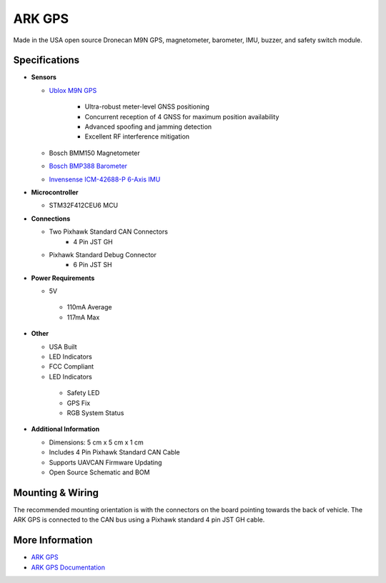 .. _common-ark-gps:

=======
ARK GPS
=======


.. image:: ../../../images/arkflow/ark_gps.jpg
    :target: ../_images/ark_gps.jpg
    :width: 450px

Made in the USA open source Dronecan M9N GPS, magnetometer, barometer, IMU, buzzer, and safety switch module.

Specifications
==============

-  **Sensors**

   - `Ublox M9N GPS <https://www.u-blox.com/en/product/neo-m9n-module>`__

      - Ultra-robust meter-level GNSS positioning
      - Concurrent reception of 4 GNSS for maximum position availability
      - Advanced spoofing and jamming detection
      - Excellent RF interference mitigation

   - Bosch BMM150 Magnetometer
   - `Bosch BMP388 Barometer <https://www.bosch-sensortec.com/products/environmental-sensors/pressure-sensors/bmp388/>`__
   - `Invensense ICM-42688-P 6-Axis IMU <https://invensense.tdk.com/products/motion-tracking/6-axis/icm-42688-p/>`__
   
-  **Microcontroller**

   -  STM32F412CEU6 MCU

-  **Connections**

   - Two Pixhawk Standard CAN Connectors
      - 4 Pin JST GH

   - Pixhawk Standard Debug Connector
      - 6 Pin JST SH

 
-  **Power Requirements**

   -  5V

    - 110mA Average
    - 117mA Max

-  **Other**

   -  USA Built
   -  LED Indicators
   -  FCC Compliant
   -  LED Indicators

    - Safety LED
    - GPS Fix
    - RGB System Status

-  **Additional Information**

   -  Dimensions: 5 cm x 5 cm x 1 cm
   -  Includes 4 Pin Pixhawk Standard CAN Cable
   - Supports UAVCAN Firmware Updating
   - Open Source Schematic and BOM

Mounting & Wiring
=================

The recommended mounting orientation is with the connectors on the board pointing towards the back of vehicle.
The ARK GPS is connected to the CAN bus using a Pixhawk standard 4 pin JST GH cable. 


More Information
================

* `ARK GPS <https://arkelectron.com/product/ark-gps/?srsltid=AfmBOoqJ1p8Hya7MVyBwjMM0xWFDEGmrK7HLP9gp10q8Dyn1DGA9GKHQ>`_

* `ARK GPS Documentation <https://arkelectron.gitbook.io/ark-documentation/sensors/ark-gps>`_


